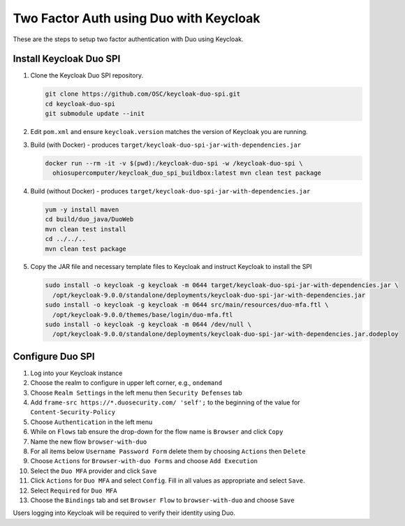 .. _authentication-duo-2fa-with-keycloak:

Two Factor Auth using Duo with Keycloak
=======================================

These are the steps to setup two factor authentication with Duo using Keycloak.

Install Keycloak Duo SPI
--------------------------------------------------

#. Clone the Keycloak Duo SPI repository.

   .. code::

      git clone https://github.com/OSC/keycloak-duo-spi.git
      cd keycloak-duo-spi
      git submodule update --init

#. Edit ``pom.xml`` and ensure ``keycloak.version`` matches the version of Keycloak you are running.

#. Build (with Docker) - produces ``target/keycloak-duo-spi-jar-with-dependencies.jar``

   .. code::

      docker run --rm -it -v $(pwd):/keycloak-duo-spi -w /keycloak-duo-spi \
        ohiosupercomputer/keycloak_duo_spi_buildbox:latest mvn clean test package

#. Build (without Docker) - produces ``target/keycloak-duo-spi-jar-with-dependencies.jar``

   .. code::

      yum -y install maven
      cd build/duo_java/DuoWeb
      mvn clean test install
      cd ../../..
      mvn clean test package

#. Copy the JAR file and necessary template files to Keycloak and instruct Keycloak to install the SPI

   .. code::

      sudo install -o keycloak -g keycloak -m 0644 target/keycloak-duo-spi-jar-with-dependencies.jar \
        /opt/keycloak-9.0.0/standalone/deployments/keycloak-duo-spi-jar-with-dependencies.jar
      sudo install -o keycloak -g keycloak -m 0644 src/main/resources/duo-mfa.ftl \
        /opt/keycloak-9.0.0/themes/base/login/duo-mfa.ftl
      sudo install -o keycloak -g keycloak -m 0644 /dev/null \
        /opt/keycloak-9.0.0/standalone/deployments/keycloak-duo-spi-jar-with-dependencies.jar.dodeploy

Configure Duo SPI
--------------------------------------------------

#. Log into your Keycloak instance
#. Choose the realm to configure in upper left corner, e.g., ``ondemand``
#. Choose ``Realm Settings`` in the left menu then ``Security Defenses`` tab
#. Add ``frame-src https://*.duosecurity.com/ 'self';`` to the beginning of the value for ``Content-Security-Policy``
#. Choose ``Authentication`` in the left menu
#. While on ``Flows`` tab ensure the drop-down for the flow name is ``Browser`` and click ``Copy``
#. Name the new flow ``browser-with-duo``
#. For all items below ``Username Password Form`` delete them by choosing ``Actions`` then ``Delete``
#. Choose ``Actions`` for ``Browser-with-duo Forms`` and choose ``Add Execution``
#. Select the ``Duo MFA`` provider and click ``Save``
#. Click ``Actions`` for ``Duo MFA`` and select ``Config``. Fill in all values as appropriate and select ``Save``.
#. Select ``Required`` for ``Duo MFA``
#. Choose the ``Bindings`` tab and set ``Browser Flow`` to ``browser-with-duo`` and choose ``Save``

Users logging into Keycloak will be required to verify their identity using Duo.
